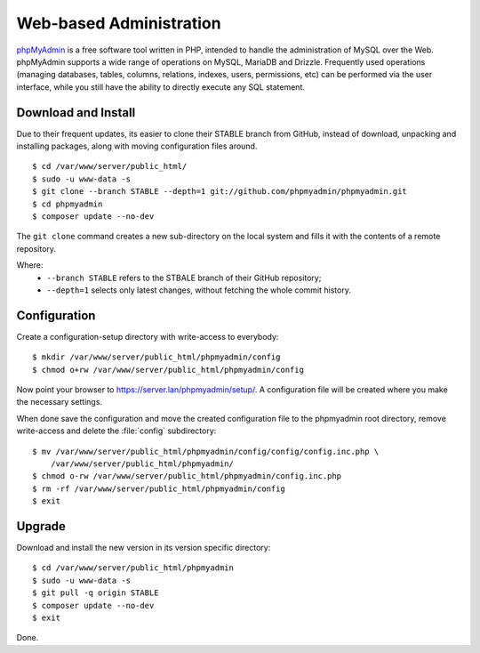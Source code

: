 Web-based Administration
------------------------

.. image:: phpMyAdmin-logo.*
    :alt: phpMyAdmin Logo
    :align: right

`phpMyAdmin <http://www.phpmyadmin.net/>`_ is a free software tool written in
PHP, intended to handle the administration of MySQL over the Web. phpMyAdmin
supports a wide range of operations on MySQL, MariaDB and Drizzle. Frequently
used operations (managing databases, tables, columns, relations, indexes, users,
permissions, etc) can be performed via the user interface, while you still have
the ability to directly execute any SQL statement.


Download and Install
^^^^^^^^^^^^^^^^^^^^

Due to their frequent updates, its easier to clone their STABLE branch from
GitHub, instead of download, unpacking and installing packages, along with
moving configuration files around.

::

    $ cd /var/www/server/public_html/
    $ sudo -u www-data -s
    $ git clone --branch STABLE --depth=1 git://github.com/phpmyadmin/phpmyadmin.git
    $ cd phpmyadmin
    $ composer update --no-dev

The ``git clone`` command creates a new sub-directory on the local system and
fills it with the contents of a remote repository.

Where:
 * ``--branch STABLE`` refers to the STBALE branch of their GitHub repository;
 * ``--depth=1`` selects only latest changes, without fetching the whole commit history.


Configuration
^^^^^^^^^^^^^

Create a configuration-setup directory with write-access to everybody::

    $ mkdir /var/www/server/public_html/phpmyadmin/config
    $ chmod o+rw /var/www/server/public_html/phpmyadmin/config

Now point your browser to `<https://server.lan/phpmyadmin/setup/>`_. A
configuration file will be created where you make the necessary settings.

When done save the configuration and move the created configuration file to the
phpmyadmin root directory, remove write-access and delete the :file:`config`
subdirectory::

    $ mv /var/www/server/public_html/phpmyadmin/config/config/config.inc.php \
        /var/www/server/public_html/phpmyadmin/
    $ chmod o-rw /var/www/server/public_html/phpmyadmin/config.inc.php
    $ rm -rf /var/www/server/public_html/phpmyadmin/config
    $ exit


Upgrade
^^^^^^^

Download  and install the new version in its version specific directory::


    $ cd /var/www/server/public_html/phpmyadmin
    $ sudo -u www-data -s
    $ git pull -q origin STABLE
    $ composer update --no-dev
    $ exit

Done.
